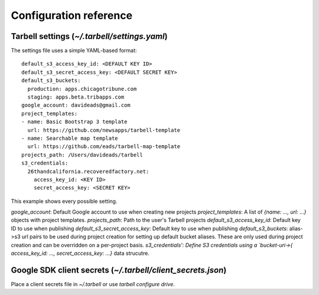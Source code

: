 =======================
Configuration reference
=======================

Tarbell settings (`~/.tarbell/settings.yaml`)
--------------------------------------------------------------

The settings file uses a simple YAML-based format::

  default_s3_access_key_id: <DEFAULT KEY ID>
  default_s3_secret_access_key: <DEFAULT SECRET KEY>
  default_s3_buckets:
    production: apps.chicagotribune.com
    staging: apps.beta.tribapps.com
  google_account: davideads@gmail.com
  project_templates:
  - name: Basic Bootstrap 3 template
    url: https://github.com/newsapps/tarbell-template
  - name: Searchable map template
    url: https://github.com/eads/tarbell-map-template
  projects_path: /Users/davideads/tarbell
  s3_credentials:
    26thandcalifornia.recoveredfactory.net:
      access_key_id: <KEY ID>
      secret_access_key: <SECRET KEY>

This example shows every possible setting.

`google_account`: Default Google account to use when creating new projects
`project_templates`: A list of `{name: ..., url: ...}` objects with project templates.
`projects_path`: Path to the user's Tarbell projects
`default_s3_access_key_id`: Default key ID to use when publishing
`default_s3_secret_access_key`: Default key to use when publishing
`default_s3_buckets`: alias->s3 url pairs to be used during project creation for setting up default bucket aliases. These are only used during project creation and can be overridden on a per-project basis.
`s3_credentials': Define S3 credentials using a `bucket-uri->{ access_key_id: ..., secret_access_key: ...}` data strucutre. 

Google SDK client secrets (`~/.tarbell/client_secrets.json`)
-----------------------------------------------------------------

Place a client secrets file in `~/.tarbell` or use `tarbell configure drive`.
